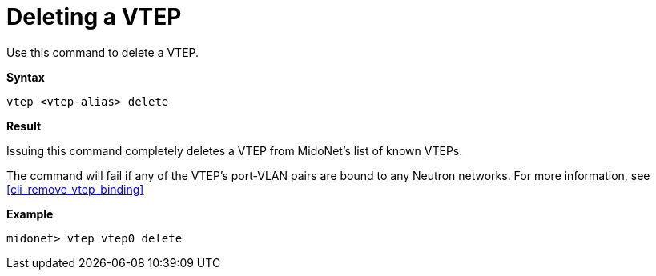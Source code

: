 [[cli_delete_vtep]]
= Deleting a VTEP

Use this command to delete a VTEP.

*Syntax*

[source]
vtep <vtep-alias> delete

*Result*

Issuing this command completely deletes a VTEP from MidoNet's list of known
VTEPs.

The command will fail if any of the VTEP's port-VLAN pairs are bound to any
Neutron networks.  For more information, see
xref:cli_remove_vtep_binding[]

*Example*

[source]
midonet> vtep vtep0 delete
